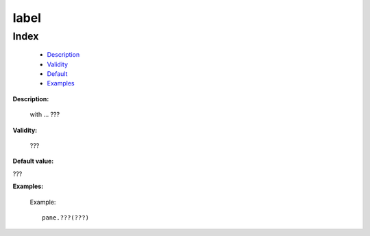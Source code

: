 =======
 label
=======

Index
*****

	- Description_
	
	- Validity_
	
	- Default_
	
	- Examples_

.. _Description:

**Description:**

	with ... ???

.. _Validity:

**Validity:**

	???

.. _Default:

**Default value:**

???

.. _Examples:

**Examples:**
	
		Example::
	
			pane.???(???)

